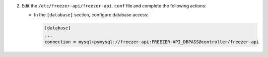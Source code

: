 2. Edit the ``/etc/freezer-api/freezer-api.conf`` file and complete the following
   actions:

   * In the ``[database]`` section, configure database access:

     .. code-block:: ini

        [database]
        ...
        connection = mysql+pymysql://freezer-api:FREEZER-API_DBPASS@controller/freezer-api
